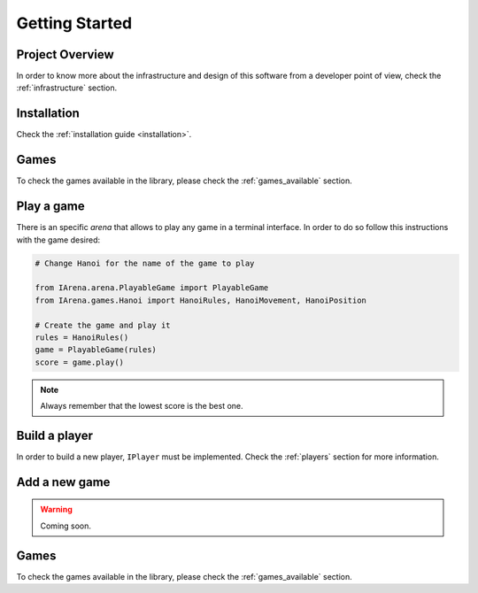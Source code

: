 .. _getting_started:

###############
Getting Started
###############

================
Project Overview
================

In order to know more about the infrastructure and design of this software from a developer point of view,
check the :ref:`infrastructure` section.


============
Installation
============

Check the :ref:`installation guide <installation>`.


=====
Games
=====

To check the games available in the library, please check the :ref:`games_available` section.


===========
Play a game
===========

There is an specific *arena* that allows to play any game in a terminal interface.
In order to do so follow this instructions with the game desired:

.. code-block:: python

    # Change Hanoi for the name of the game to play

    from IArena.arena.PlayableGame import PlayableGame
    from IArena.games.Hanoi import HanoiRules, HanoiMovement, HanoiPosition

    # Create the game and play it
    rules = HanoiRules()
    game = PlayableGame(rules)
    score = game.play()

.. note::

    Always remember that the lowest score is the best one.


==============
Build a player
==============

In order to build a new player, ``IPlayer`` must be implemented.
Check the :ref:`players` section for more information.


==============
Add a new game
==============

.. warning::

    Coming soon.

=====
Games
=====

To check the games available in the library, please check the :ref:`games_available` section.
